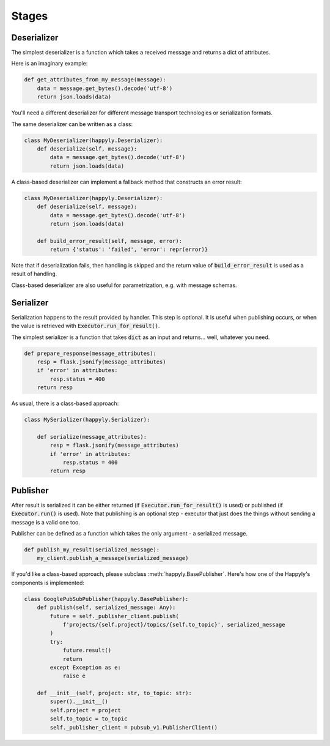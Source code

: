 .. _stages_section:

Stages
======

Deserializer
------------

The simplest deserializer is a function which
takes a received message and returns a dict of attributes.

Here is an imaginary example:

.. code-block:: python

    def get_attributes_from_my_message(message):
        data = message.get_bytes().decode('utf-8')
        return json.loads(data)

You'll need a different deserializer for different
message transport technologies or serialization formats.

The same deserializer can be written as a class:

.. code-block:: python

    class MyDeserializer(happyly.Deserializer):
        def deserialize(self, message):
            data = message.get_bytes().decode('utf-8')
            return json.loads(data)

A class-based deserializer can implement a fallback method
that constructs an error result:

.. code-block:: python

    class MyDeserializer(happyly.Deserializer):
        def deserialize(self, message):
            data = message.get_bytes().decode('utf-8')
            return json.loads(data)

        def build_error_result(self, message, error):
            return {'status': 'failed', 'error': repr(error)}

Note that if deserialization fails, then handling is skipped
and the return value of :code:`build_error_result` is used
as a result of handling.

Class-based deserializer are also useful for parametrization,
e.g. with message schemas.

Serializer
----------

Serialization happens to the result provided by handler.
This step is optional.
It is useful when publishing occurs, or when the value is retrieved
with :code:`Executor.run_for_result()`.

The simplest serializer is a function that takes
:code:`dict` as an input and returns... well, whatever you need.

.. code-block:: python

    def prepare_response(message_attributes):
        resp = flask.jsonify(message_attributes)
        if 'error' in attributes:
            resp.status = 400
        return resp


As usual, there is a class-based approach:

.. code-block:: python

    class MySerializer(happyly.Serializer):

        def serialize(message_attributes):
            resp = flask.jsonify(message_attributes)
            if 'error' in attributes:
                resp.status = 400
            return resp

Publisher
---------

After result is serialized it can be either returned
(if :code:`Executor.run_for_result()` is used) or published
(if :code:`Executor.run()` is used).
Note that publishing is an optional step - executor that just does the things
without sending a message is a valid one too.

Publisher can be defined as a function which takes the only argument -
a serialized message.

.. code-block:: python

    def publish_my_result(serialized_message):
        my_client.publish_a_message(serialized_message)

If you'd like a class-based approach,
please subclass :meth:`happyly.BasePublisher`.
Here's how one of the Happyly's components is implemented:

.. code-block:: python

    class GooglePubSubPublisher(happyly.BasePublisher):
        def publish(self, serialized_message: Any):
            future = self._publisher_client.publish(
                f'projects/{self.project}/topics/{self.to_topic}', serialized_message
            )
            try:
                future.result()
                return
            except Exception as e:
                raise e

        def __init__(self, project: str, to_topic: str):
            super().__init__()
            self.project = project
            self.to_topic = to_topic
            self._publisher_client = pubsub_v1.PublisherClient()



